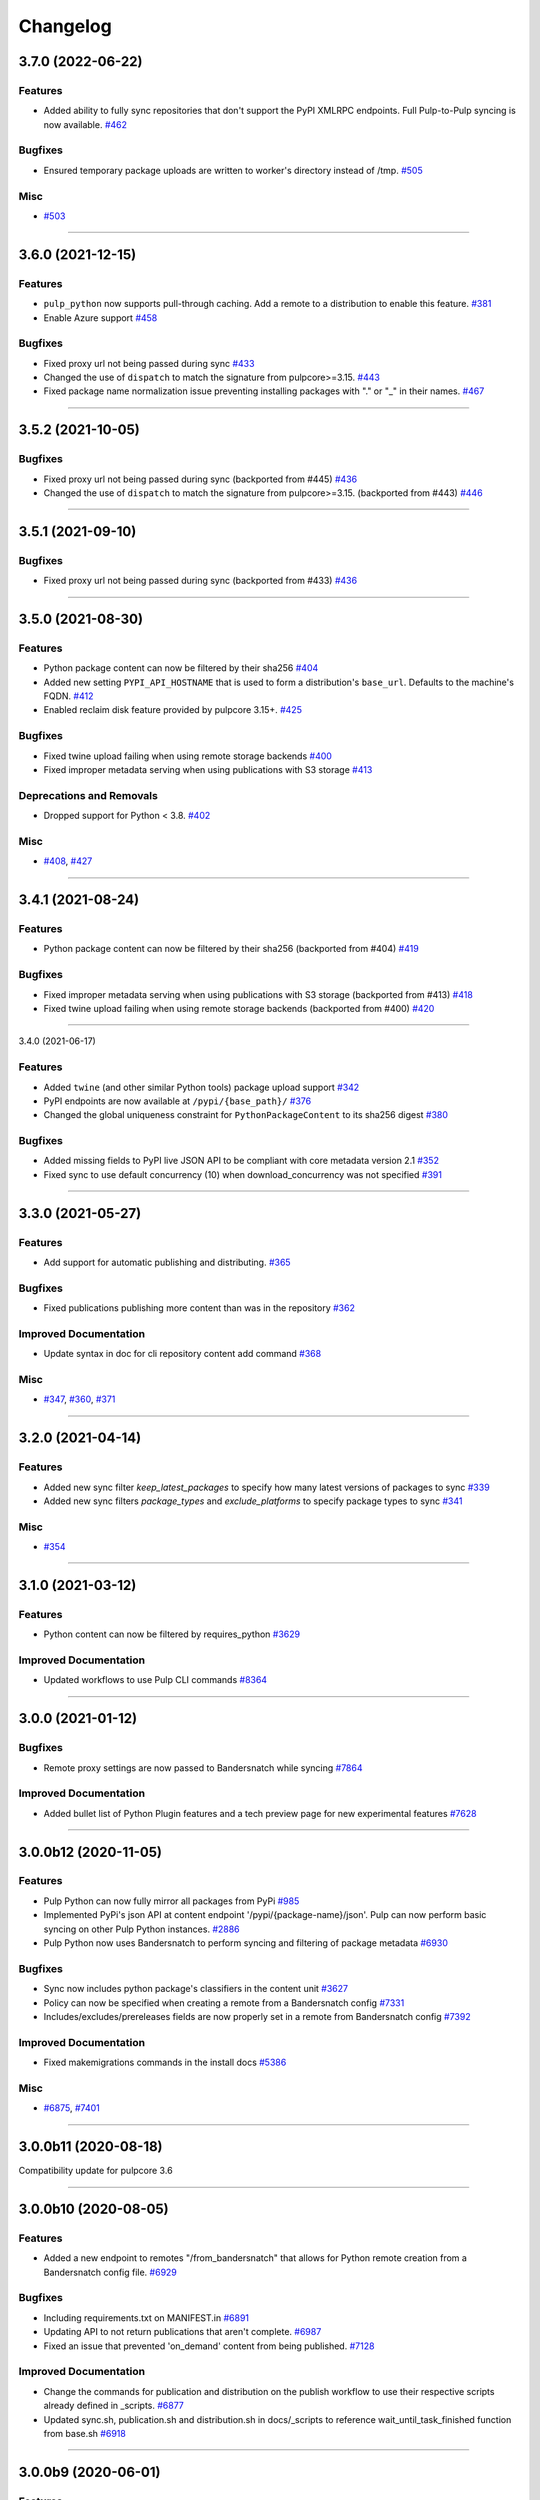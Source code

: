 =========
Changelog
=========

..
    You should *NOT* be adding new change log entries to this file, this
    file is managed by towncrier. You *may* edit previous change logs to
    fix problems like typo corrections or such.
    To add a new change log entry, please see
    https://docs.pulpproject.org/en/3.0/nightly/contributing/git.html#changelog-update

    WARNING: Don't drop the next directive!

.. towncrier release notes start

3.7.0 (2022-06-22)
==================


Features
--------

- Added ability to fully sync repositories that don't support the PyPI XMLRPC endpoints. Full Pulp-to-Pulp syncing is now available.
  `#462 <https://github.com/pulp/pulp_python/issues/462>`__


Bugfixes
--------

- Ensured temporary package uploads are written to worker's directory instead of /tmp.
  `#505 <https://github.com/pulp/pulp_python/issues/505>`__


Misc
----

- `#503 <https://github.com/pulp/pulp_python/issues/503>`__


----


3.6.0 (2021-12-15)
==================


Features
--------

- ``pulp_python`` now supports pull-through caching. Add a remote to a distribution to enable this feature.
  `#381 <https://github.com/pulp/pulp_python/issues/381>`_
- Enable Azure support
  `#458 <https://github.com/pulp/pulp_python/issues/458>`_


Bugfixes
--------

- Fixed proxy url not being passed during sync
  `#433 <https://github.com/pulp/pulp_python/issues/433>`_
- Changed the use of ``dispatch`` to match the signature from pulpcore>=3.15.
  `#443 <https://github.com/pulp/pulp_python/issues/443>`_
- Fixed package name normalization issue preventing installing packages with "." or "_" in their names.
  `#467 <https://github.com/pulp/pulp_python/issues/467>`_


----


3.5.2 (2021-10-05)
==================


Bugfixes
--------

- Fixed proxy url not being passed during sync
  (backported from #445)
  `#436 <https://github.com/pulp/pulp_python/issues/436>`_
- Changed the use of ``dispatch`` to match the signature from pulpcore>=3.15.
  (backported from #443)
  `#446 <https://github.com/pulp/pulp_python/issues/446>`_


----


3.5.1 (2021-09-10)
==================


Bugfixes
--------

- Fixed proxy url not being passed during sync
  (backported from #433)
  `#436 <https://github.com/pulp/pulp_python/issues/436>`_


----


3.5.0 (2021-08-30)
==================


Features
--------

- Python package content can now be filtered by their sha256
  `#404 <https://github.com/pulp/pulp_python/issues/404>`_
- Added new setting ``PYPI_API_HOSTNAME`` that is used to form a distribution's ``base_url``. Defaults to the machine's FQDN.
  `#412 <https://github.com/pulp/pulp_python/issues/412>`_
- Enabled reclaim disk feature provided by pulpcore 3.15+.
  `#425 <https://github.com/pulp/pulp_python/issues/425>`_


Bugfixes
--------

- Fixed twine upload failing when using remote storage backends
  `#400 <https://github.com/pulp/pulp_python/issues/400>`_
- Fixed improper metadata serving when using publications with S3 storage
  `#413 <https://github.com/pulp/pulp_python/issues/413>`_


Deprecations and Removals
-------------------------

- Dropped support for Python < 3.8.
  `#402 <https://github.com/pulp/pulp_python/issues/402>`_


Misc
----

- `#408 <https://github.com/pulp/pulp_python/issues/408>`_, `#427 <https://github.com/pulp/pulp_python/issues/427>`_


----


3.4.1 (2021-08-24)
==================


Features
--------

- Python package content can now be filtered by their sha256
  (backported from #404)
  `#419 <https://github.com/pulp/pulp_python/issues/419>`_


Bugfixes
--------

- Fixed improper metadata serving when using publications with S3 storage
  (backported from #413)
  `#418 <https://github.com/pulp/pulp_python/issues/418>`_
- Fixed twine upload failing when using remote storage backends
  (backported from #400)
  `#420 <https://github.com/pulp/pulp_python/issues/420>`_


----


3.4.0 (2021-06-17)

Features
--------

- Added ``twine`` (and other similar Python tools) package upload support
  `#342 <https://github.com/pulp/pulp_python/issues/342>`_
- PyPI endpoints are now available at ``/pypi/{base_path}/``
  `#376 <https://github.com/pulp/pulp_python/issues/376>`_
- Changed the global uniqueness constraint for ``PythonPackageContent`` to its sha256 digest
  `#380 <https://github.com/pulp/pulp_python/issues/380>`_


Bugfixes
--------

- Added missing fields to PyPI live JSON API to be compliant with core metadata version 2.1
  `#352 <https://github.com/pulp/pulp_python/issues/352>`_
- Fixed sync to use default concurrency (10) when download_concurrency was not specified
  `#391 <https://github.com/pulp/pulp_python/issues/391>`_


----


3.3.0 (2021-05-27)
==================


Features
--------

- Add support for automatic publishing and distributing.
  `#365 <https://github.com/pulp/pulp_python/issues/365>`_


Bugfixes
--------

- Fixed publications publishing more content than was in the repository
  `#362 <https://github.com/pulp/pulp_python/issues/362>`_


Improved Documentation
----------------------

- Update syntax in doc for cli repository content add command
  `#368 <https://github.com/pulp/pulp_python/issues/368>`_


Misc
----

- `#347 <https://github.com/pulp/pulp_python/issues/347>`_, `#360 <https://github.com/pulp/pulp_python/issues/360>`_, `#371 <https://github.com/pulp/pulp_python/issues/371>`_


----


3.2.0 (2021-04-14)
==================


Features
--------

- Added new sync filter `keep_latest_packages` to specify how many latest versions of packages to sync
  `#339 <https://github.com/pulp/pulp_python/issues/339>`_
- Added new sync filters `package_types` and `exclude_platforms` to specify package types to sync
  `#341 <https://github.com/pulp/pulp_python/issues/341>`_


Misc
----

- `#354 <https://github.com/pulp/pulp_python/issues/354>`_


----


3.1.0 (2021-03-12)
==================


Features
--------

- Python content can now be filtered by requires_python
  `#3629 <https://pulp.plan.io/issues/3629>`_


Improved Documentation
----------------------

- Updated workflows to use Pulp CLI commands
  `#8364 <https://pulp.plan.io/issues/8364>`_


----


3.0.0 (2021-01-12)
==================


Bugfixes
--------

- Remote proxy settings are now passed to Bandersnatch while syncing
  `#7864 <https://pulp.plan.io/issues/7864>`_


Improved Documentation
----------------------

- Added bullet list of Python Plugin features and a tech preview page for new experimental features
  `#7628 <https://pulp.plan.io/issues/7628>`_


----


3.0.0b12 (2020-11-05)
=====================


Features
--------

- Pulp Python can now fully mirror all packages from PyPi
  `#985 <https://pulp.plan.io/issues/985>`_
- Implemented PyPi's json API at content endpoint '/pypi/{package-name}/json'.  Pulp can now perform basic syncing on other Pulp Python instances.
  `#2886 <https://pulp.plan.io/issues/2886>`_
- Pulp Python now uses Bandersnatch to perform syncing and filtering of package metadata
  `#6930 <https://pulp.plan.io/issues/6930>`_


Bugfixes
--------

- Sync now includes python package's classifiers in the content unit
  `#3627 <https://pulp.plan.io/issues/3627>`_
- Policy can now be specified when creating a remote from a Bandersnatch config
  `#7331 <https://pulp.plan.io/issues/7331>`_
- Includes/excludes/prereleases fields are now properly set in a remote from Bandersnatch config
  `#7392 <https://pulp.plan.io/issues/7392>`_


Improved Documentation
----------------------

- Fixed makemigrations commands in the install docs
  `#5386 <https://pulp.plan.io/issues/5386>`_


Misc
----

- `#6875 <https://pulp.plan.io/issues/6875>`_, `#7401 <https://pulp.plan.io/issues/7401>`_


----


3.0.0b11 (2020-08-18)
=====================


Compatibility update for pulpcore 3.6


----


3.0.0b10 (2020-08-05)
=====================


Features
--------

- Added a new endpoint to remotes "/from_bandersnatch" that allows for Python remote creation from a Bandersnatch config file.
  `#6929 <https://pulp.plan.io/issues/6929>`_


Bugfixes
--------

- Including requirements.txt on MANIFEST.in
  `#6891 <https://pulp.plan.io/issues/6891>`_
- Updating API to not return publications that aren't complete.
  `#6987 <https://pulp.plan.io/issues/6987>`_
- Fixed an issue that prevented 'on_demand' content from being published.
  `#7128 <https://pulp.plan.io/issues/7128>`_


Improved Documentation
----------------------

- Change the commands for publication and distribution on the publish workflow to use their respective scripts already defined in _scripts.
  `#6877 <https://pulp.plan.io/issues/6877>`_
- Updated sync.sh, publication.sh and distribution.sh in docs/_scripts to reference wait_until_task_finished function from base.sh
  `#6918 <https://pulp.plan.io/issues/6918>`_


----


3.0.0b9 (2020-06-01)
====================


Features
--------

- Add upload functionality to the python contents endpoints.
  `#5464 <https://pulp.plan.io/issues/5464>`_


Bugfixes
--------

- Fixed the 500 error returned by the OpenAPI schema endpoint.
  `#5452 <https://pulp.plan.io/issues/5452>`_


Improved Documentation
----------------------

- Change the prefix of Pulp services from pulp-* to pulpcore-*
  `#4554 <https://pulp.plan.io/issues/4554>`_
- Added "python/python/" to fix two commands in repo.sh, fixed export command in sync.sh
  `#6790 <https://pulp.plan.io/issues/6790>`_
- ﻿Added "index.html" to the relative_path field for both project_metadata and index_metadata. Added a "/" to fix the link in the simple_index_template.
  `#6792 <https://pulp.plan.io/issues/6792>`_
- Updated the workflow documentation for upload.html.  Fixed the workflow commands and added more details to the instructions.
  `#6854 <https://pulp.plan.io/issues/6854>`_


Deprecations and Removals
-------------------------

- Change `_id`, `_created`, `_last_updated`, `_href` to `pulp_id`, `pulp_created`, `pulp_last_updated`, `pulp_href`
  `#5457 <https://pulp.plan.io/issues/5457>`_
- Remove "_" from `_versions_href`, `_latest_version_href`
  `#5548 <https://pulp.plan.io/issues/5548>`_
- Removing base field: `_type` .
  `#5550 <https://pulp.plan.io/issues/5550>`_
- Sync is no longer available at the {remote_href}/sync/ repository={repo_href} endpoint. Instead, use POST {repo_href}/sync/ remote={remote_href}.

  Creating / listing / editing / deleting python repositories is now performed on /pulp/api/v3/python/python/ instead of /pulp/api/v3/repositories/. Only python content can be present in a python repository, and only a python repository can hold python content.
  `#5625 <https://pulp.plan.io/issues/5625>`_


Misc
----

- `#remotetests <https://pulp.plan.io/issues/remotetests>`_, `#4681 <https://pulp.plan.io/issues/4681>`_, `#4682 <https://pulp.plan.io/issues/4682>`_, `#5304 <https://pulp.plan.io/issues/5304>`_, `#5471 <https://pulp.plan.io/issues/5471>`_, `#5580 <https://pulp.plan.io/issues/5580>`_, `#5701 <https://pulp.plan.io/issues/5701>`_


----


3.0.0b8 (2019-09-16)
====================


Misc
----

- `#4681 <https://pulp.plan.io/issues/4681>`_


----


3.0.0b7 (2019-08-01)
====================


Features
--------

- Users can upload a file to create content and optionally add to a repo in one step known as
  one-shot upload
  `#4396 <https://pulp.plan.io/issues/4396>`_
- Override the Remote's serializer to allow policy='on_demand' and policy='streamed'.
  `#4990 <https://pulp.plan.io/issues/4990>`_


Improved Documentation
----------------------

- Switch to using `towncrier <https://github.com/hawkowl/towncrier>`_ for better release notes.
  `#4875 <https://pulp.plan.io/issues/4875>`_


----


